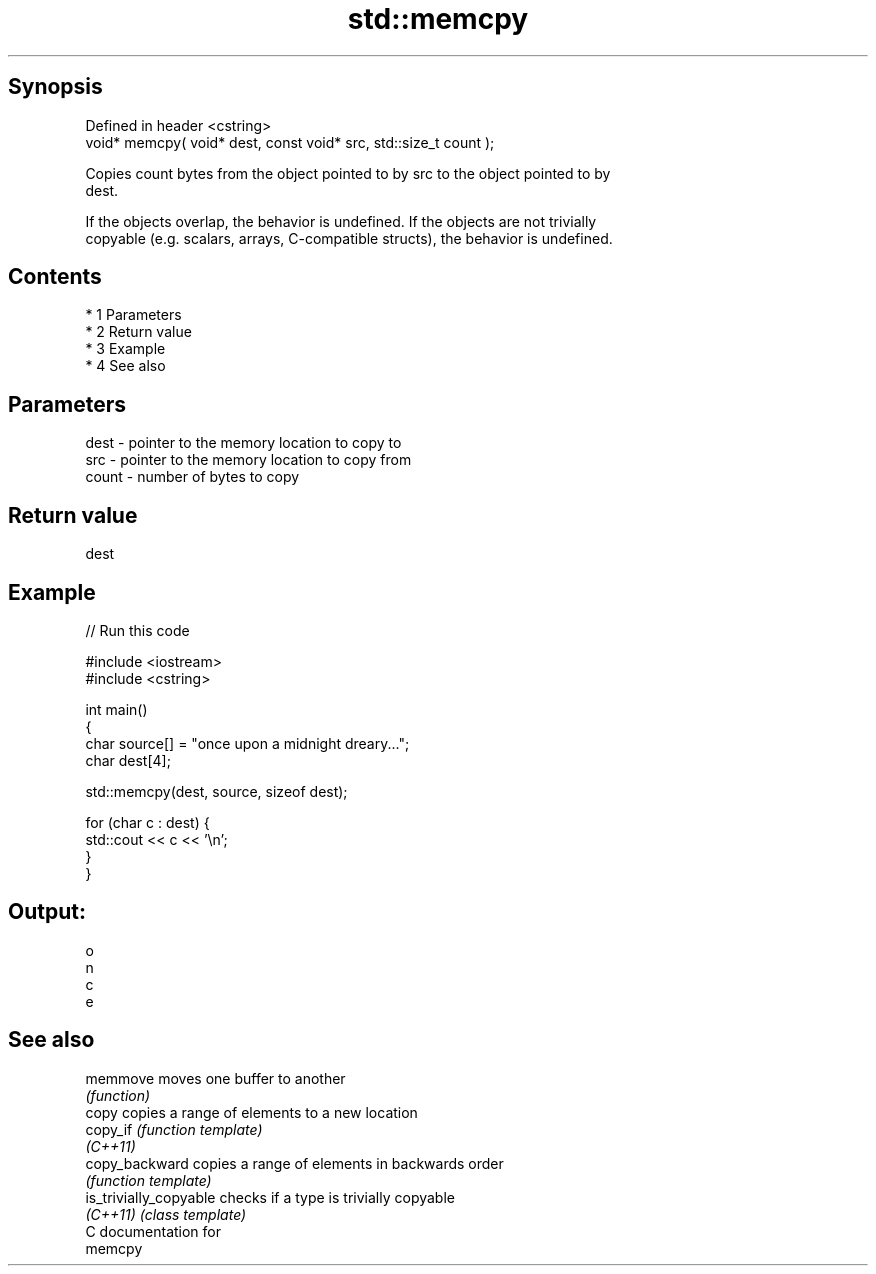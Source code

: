 .TH std::memcpy 3 "Apr 19 2014" "1.0.0" "C++ Standard Libary"
.SH Synopsis
   Defined in header <cstring>
   void* memcpy( void* dest, const void* src, std::size_t count );

   Copies count bytes from the object pointed to by src to the object pointed to by
   dest.

   If the objects overlap, the behavior is undefined. If the objects are not trivially
   copyable (e.g. scalars, arrays, C-compatible structs), the behavior is undefined.

.SH Contents

     * 1 Parameters
     * 2 Return value
     * 3 Example
     * 4 See also

.SH Parameters

   dest  - pointer to the memory location to copy to
   src   - pointer to the memory location to copy from
   count - number of bytes to copy

.SH Return value

   dest

.SH Example

   
// Run this code

 #include <iostream>
 #include <cstring>

 int main()
 {
     char source[] = "once upon a midnight dreary...";
     char dest[4];

     std::memcpy(dest, source, sizeof dest);

     for (char c : dest) {
         std::cout << c << '\\n';
     }
 }

.SH Output:

 o
 n
 c
 e

.SH See also

   memmove               moves one buffer to another
                         \fI(function)\fP
   copy                  copies a range of elements to a new location
   copy_if               \fI(function template)\fP
   \fI(C++11)\fP
   copy_backward         copies a range of elements in backwards order
                         \fI(function template)\fP
   is_trivially_copyable checks if a type is trivially copyable
   \fI(C++11)\fP               \fI(class template)\fP
   C documentation for
   memcpy

